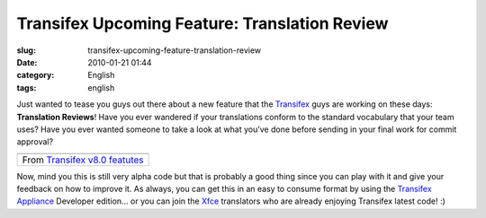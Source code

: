 Transifex Upcoming Feature: Translation Review
##############################################
:slug: transifex-upcoming-feature-translation-review
:date: 2010-01-21 01:44
:category: English
:tags: english

Just wanted to tease you guys out there about a new feature that the
`Transifex <http://www.transifex.org>`__ guys are working on these days:
**Translation Reviews**! Have you ever wandered if your translations
conform to the standard vocabulary that your team uses? Have you ever
wanted someone to take a look at what you’ve done before sending in your
final work for commit approval?

+-------------------------------------------------------------------------------------------------------------------+
| |image1|                                                                                                          |
+-------------------------------------------------------------------------------------------------------------------+
| From `Transifex v8.0 featutes <http://picasaweb.google.com/og.maciel/TransifexV80Featutes?feat=embedwebsite>`__   |
+-------------------------------------------------------------------------------------------------------------------+

Now, mind you this is still very alpha code but that is probably a good
thing since you can play with it and give your feedback on how to
improve it. As always, you can get this in an easy to consume format by
using the `Transifex Appliance <http://bit.ly/Transifex>`__ Developer
edition… or you can join the `Xfce <https://translations.xfce.org/>`__
translators who are already enjoying Transifex latest code! :)

.. |image0| image:: http://lh3.ggpht.com/_9QQeITShNa0/S1ebbVJ-gSI/AAAAAAABbek/R2uQJZfrLR0/s400/Screenshot-1.png
   :target: http://picasaweb.google.com/lh/photo/ei0AYEnvtmnqlcljTdmMYw?feat=embedwebsite
.. |image1| image:: http://lh3.ggpht.com/_9QQeITShNa0/S1ebbVJ-gSI/AAAAAAABbek/R2uQJZfrLR0/s400/Screenshot-1.png
   :target: http://picasaweb.google.com/lh/photo/ei0AYEnvtmnqlcljTdmMYw?feat=embedwebsite

